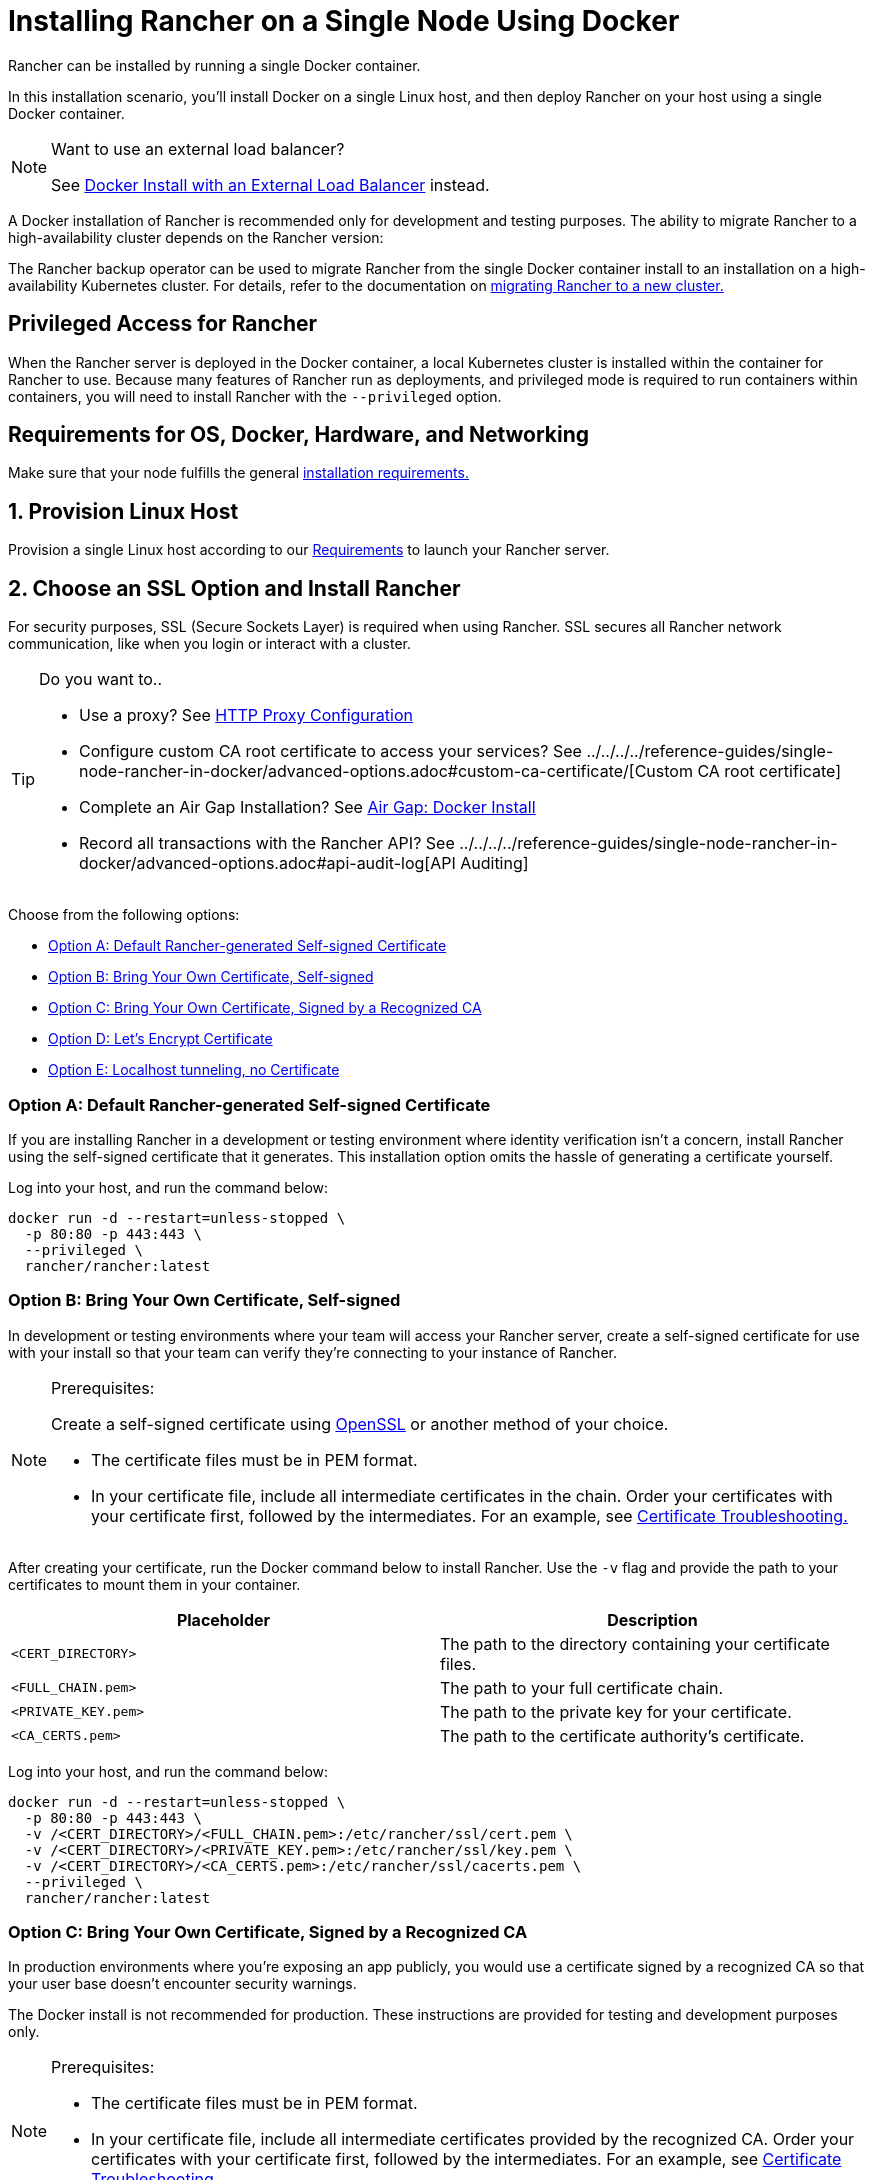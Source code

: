= Installing Rancher on a Single Node Using Docker
:description: For development and testing environments only, use a Docker install. Install Docker on a single Linux host, and deploy Rancher with a single Docker container.

+++<DockerSupportWarning>++++++</DockerSupportWarning>+++

Rancher can be installed by running a single Docker container.

In this installation scenario, you'll install Docker on a single Linux host, and then deploy Rancher on your host using a single Docker container.

[NOTE]
.Want to use an external load balancer?
====

See xref:../../../../how-to-guides/advanced-user-guides/configure-layer-7-nginx-load-balancer.adoc[Docker Install with an External Load Balancer] instead.
====


A Docker installation of Rancher is recommended only for development and testing purposes. The ability to migrate Rancher to a high-availability cluster depends on the Rancher version:

The Rancher backup operator can be used to migrate Rancher from the single Docker container install to an installation on a high-availability Kubernetes cluster. For details, refer to the documentation on xref:../../../../how-to-guides/new-user-guides/backup-restore-and-disaster-recovery/migrate-rancher-to-new-cluster.adoc[migrating Rancher to a new cluster.]

== Privileged Access for Rancher

When the Rancher server is deployed in the Docker container, a local Kubernetes cluster is installed within the container for Rancher to use. Because many features of Rancher run as deployments, and privileged mode is required to run containers within containers, you will need to install Rancher with the `--privileged` option.

== Requirements for OS, Docker, Hardware, and Networking

Make sure that your node fulfills the general xref:../../installation-requirements/installation-requirements.adoc[installation requirements.]

== 1. Provision Linux Host

Provision a single Linux host according to our xref:../../installation-requirements/installation-requirements.adoc[Requirements] to launch your Rancher server.

== 2. Choose an SSL Option and Install Rancher

For security purposes, SSL (Secure Sockets Layer) is required when using Rancher. SSL secures all Rancher network communication, like when you login or interact with a cluster.

[TIP]
.Do you want to..
====

* Use a proxy? See xref:../../../../reference-guides/single-node-rancher-in-docker/http-proxy-configuration.adoc[HTTP Proxy Configuration]
* Configure custom CA root certificate to access your services? See ../../../../reference-guides/single-node-rancher-in-docker/advanced-options.adoc#custom-ca-certificate/[Custom CA root certificate]
* Complete an Air Gap Installation? See xref:../air-gapped-helm-cli-install/air-gapped-helm-cli-install.adoc[Air Gap: Docker Install]
* Record all transactions with the Rancher API? See ../../../../reference-guides/single-node-rancher-in-docker/advanced-options.adoc#api-audit-log[API Auditing]
====


Choose from the following options:

* <<option-a-default-rancher-generated-self-signed-certificate,Option A: Default Rancher-generated Self-signed Certificate>>
* <<option-b-bring-your-own-certificate-self-signed,Option B: Bring Your Own Certificate, Self-signed>>
* <<option-c-bring-your-own-certificate-signed-by-a-recognized-ca,Option C: Bring Your Own Certificate, Signed by a Recognized CA>>
* <<option-d-lets-encrypt-certificate,Option D: Let's Encrypt Certificate>>
* <<option-e-localhost-tunneling-no-certificate,Option E: Localhost tunneling, no Certificate>>

=== Option A: Default Rancher-generated Self-signed Certificate

If you are installing Rancher in a development or testing environment where identity verification isn't a concern, install Rancher using the self-signed certificate that it generates. This installation option omits the hassle of generating a certificate yourself.

Log into your host, and run the command below:

----
docker run -d --restart=unless-stopped \
  -p 80:80 -p 443:443 \
  --privileged \
  rancher/rancher:latest
----

=== Option B: Bring Your Own Certificate, Self-signed

In development or testing environments where your team will access your Rancher server, create a self-signed certificate for use with your install so that your team can verify they're connecting to your instance of Rancher.

[NOTE]
.Prerequisites:
====

Create a self-signed certificate using https://www.openssl.org/[OpenSSL] or another method of your choice.

* The certificate files must be in PEM format.
* In your certificate file, include all intermediate certificates in the chain. Order your certificates with your certificate first, followed by the intermediates. For an example, see xref:certificate-troubleshooting.adoc[Certificate Troubleshooting.]
====


After creating your certificate, run the Docker command below to install Rancher. Use the `-v` flag and provide the path to your certificates to mount them in your container.

|===
| Placeholder | Description

| `<CERT_DIRECTORY>`
| The path to the directory containing your certificate files.

| `<FULL_CHAIN.pem>`
| The path to your full certificate chain.

| `<PRIVATE_KEY.pem>`
| The path to the private key for your certificate.

| `<CA_CERTS.pem>`
| The path to the certificate authority's certificate.
|===

Log into your host, and run the command below:

----
docker run -d --restart=unless-stopped \
  -p 80:80 -p 443:443 \
  -v /<CERT_DIRECTORY>/<FULL_CHAIN.pem>:/etc/rancher/ssl/cert.pem \
  -v /<CERT_DIRECTORY>/<PRIVATE_KEY.pem>:/etc/rancher/ssl/key.pem \
  -v /<CERT_DIRECTORY>/<CA_CERTS.pem>:/etc/rancher/ssl/cacerts.pem \
  --privileged \
  rancher/rancher:latest
----

=== Option C: Bring Your Own Certificate, Signed by a Recognized CA

In production environments where you're exposing an app publicly, you would use a certificate signed by a recognized CA so that your user base doesn't encounter security warnings.

The Docker install is not recommended for production. These instructions are provided for testing and development purposes only.

[NOTE]
.Prerequisites:
====

* The certificate files must be in PEM format.
* In your certificate file, include all intermediate certificates provided by the recognized CA. Order your certificates with your certificate first, followed by the intermediates. For an example, see xref:certificate-troubleshooting.adoc[Certificate Troubleshooting.]
====


After obtaining your certificate, run the Docker command below.

* Use the `-v` flag and provide the path to your certificates to mount them in your container. Because your certificate is signed by a recognized CA, mounting an additional CA certificate file is unnecessary.
* Use the `--no-cacerts` as argument to the container to disable the default CA certificate generated by Rancher.

|===
| Placeholder | Description

| `<CERT_DIRECTORY>`
| The path to the directory containing your certificate files.

| `<FULL_CHAIN.pem>`
| The path to your full certificate chain.

| `<PRIVATE_KEY.pem>`
| The path to the private key for your certificate.
|===

Log into your host, and run the command below:

----
docker run -d --restart=unless-stopped \
  -p 80:80 -p 443:443 \
  -v /<CERT_DIRECTORY>/<FULL_CHAIN.pem>:/etc/rancher/ssl/cert.pem \
  -v /<CERT_DIRECTORY>/<PRIVATE_KEY.pem>:/etc/rancher/ssl/key.pem \
  --privileged \
  rancher/rancher:latest \
  --no-cacerts
----

=== Option D: Let's Encrypt Certificate

[CAUTION]
====

Let's Encrypt provides rate limits for requesting new certificates. Therefore, limit how often you create or destroy the container. For more information, see https://letsencrypt.org/docs/rate-limits/[Let's Encrypt documentation on rate limits].
====


For production environments, you also have the option of using https://letsencrypt.org/[Let's Encrypt] certificates. Let's Encrypt uses an http-01 challenge to verify that you have control over your domain. You can confirm that you control the domain by pointing the hostname that you want to use for Rancher access (for example, `rancher.mydomain.com`) to the IP of the machine it is running on. You can bind the hostname to the IP address by creating an A record in DNS.

The Docker install is not recommended for production. These instructions are provided for testing and development purposes only.

[NOTE]
.Prerequisites:
====

* Let's Encrypt is an Internet service. Therefore, this option cannot be used in an internal/air gapped network.
* Create a record in your DNS that binds your Linux host IP address to the hostname that you want to use for Rancher access (`rancher.mydomain.com` for example).
* Open port `TCP/80` on your Linux host. The Let's Encrypt http-01 challenge can come from any source IP address, so port `TCP/80` must be open to all IP addresses.
====


After you fulfill the prerequisites, you can install Rancher using a Let's Encrypt certificate by running the following command.

|===
| Placeholder | Description

| `<YOUR.DNS.NAME>`
| Your domain address
|===

Log into your host, and run the command below:

----
docker run -d --restart=unless-stopped \
  -p 80:80 -p 443:443 \
  --privileged \
  rancher/rancher:latest \
  --acme-domain <YOUR.DNS.NAME>
----

=== Option E: Localhost tunneling, no Certificate

If you are installing Rancher in a development or testing environment where you have a localhost tunneling solution running, such as https://ngrok.com/[ngrok], avoid generating a certificate. This installation option doesn't require a certificate.

* You will use `--no-cacerts` in the argument to disable the default CA certificate generated by Rancher.

Log into your host, and run the command below:

----
docker run -d --restart=unless-stopped \
  -p 80:80 -p 443:443 \
  --privileged \
  rancher/rancher:latest \
  --no-cacerts
----

== Advanced Options

When installing Rancher on a single node with Docker, there are several advanced options that can be enabled:

* Custom CA Certificate
* API Audit Log
* TLS Settings
* Air Gap
* Persistent Data
* Running `rancher/rancher` and `rancher/rancher-agent` on the Same Node

Refer to xref:../../../../reference-guides/single-node-rancher-in-docker/advanced-options.adoc[this page] for details.

== Troubleshooting

Refer to xref:certificate-troubleshooting.adoc[this page] for frequently asked questions and troubleshooting tips.

== What's Next?

* *Recommended:* Review Single Node xref:../../../../how-to-guides/new-user-guides/backup-restore-and-disaster-recovery/back-up-docker-installed-rancher.adoc[Backup] and xref:../../../../how-to-guides/new-user-guides/backup-restore-and-disaster-recovery/restore-docker-installed-rancher.adoc[Restore]. Although you don't have any data you need to back up right now, we recommend creating backups after regular Rancher use.
* Create a Kubernetes cluster: xref:../../../../how-to-guides/new-user-guides/kubernetes-clusters-in-rancher-setup/kubernetes-clusters-in-rancher-setup.adoc[Provisioning Kubernetes Clusters].
